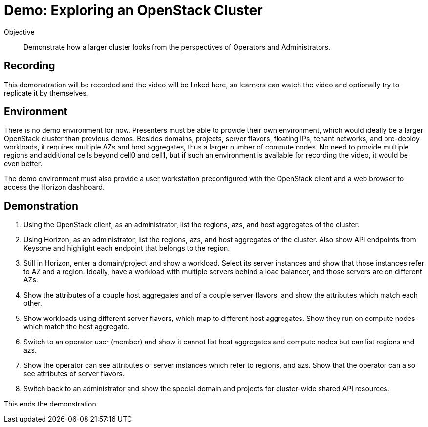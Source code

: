 = Demo: Exploring an OpenStack Cluster

Objective::

Demonstrate how a larger cluster looks from the perspectives of Operators and Administrators.

== Recording

This demonstration will be recorded and the video will be linked here, so learners can watch the video and optionally try to replicate it by themselves.
// Did we link the video that is mentioned above?

== Environment

There is no demo environment for now. Presenters must be able to provide their own environment, which would ideally be a larger OpenStack cluster than previous demos. Besides domains, projects, server flavors, floating IPs, tenant networks, and pre-deploy workloads, it requires multiple AZs and host aggregates, thus a larger number of compute nodes. No need to provide multiple regions and additional cells beyond cell0 and cell1, but if such an environment is available for recording the video, it would be even better.

The demo environment must also provide a user workstation preconfigured with the OpenStack client and a web browser to access the Horizon dashboard.

== Demonstration

// Not sure how/if to include cells in the demonstration, but if there's an easy way of showing them without showing OpenShift custom resources and pods, please do it.

1. Using the OpenStack client, as an administrator, list the regions, azs, and host aggregates of the cluster.

2. Using Horizon, as an administrator, list the regions, azs, and host aggregates of the cluster. Also show API endpoints from Keysone and highlight each endpoint that belongs to the region.

3. Still in Horizon, enter a domain/project and show a workload. Select its server instances and show that those instances refer to AZ and a region. Ideally, have a workload with multiple servers behind a load balancer, and those servers are on different AZs.

4. Show the attributes of a couple host aggregates and of a couple server flavors, and show the attributes which match each other.

5. Show workloads using different server flavors, which map to different host aggregates. Show they run on compute nodes which match the host aggregate.

6. Switch to an operator user (member) and show it cannot list host aggregates and compute nodes but can list regions and azs.

7. Show the operator can see attributes of server instances which refer to regions, and azs. Show that the operator can also see attributes of server flavors.

8. Switch back to an administrator and show the special domain and projects for cluster-wide shared API resources.

This ends the demonstration.
